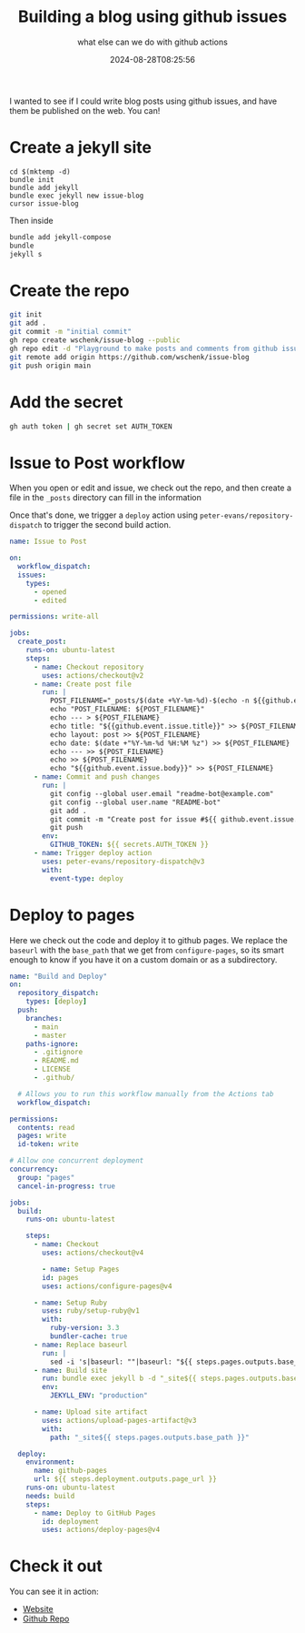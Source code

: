 #+title: Building a blog using github issues
#+subtitle: what else can we do with github actions
#+tags[]: github, staticsites
#+date: 2024-08-28T08:25:56

I wanted to see if I could write blog posts using github issues, and
have them be published on the web.  You can!

* Create a jekyll site

#+begin_src
  cd $(mktemp -d)
  bundle init
  bundle add jekyll
  bundle exec jekyll new issue-blog
  cursor issue-blog
#+end_src

Then inside

#+begin_src bash
  bundle add jekyll-compose
  bundle
  jekyll s
#+end_src


* Create the repo

#+begin_src bash
  git init
  git add .
  git commit -m "initial commit"
  gh repo create wschenk/issue-blog --public
  gh repo edit -d "Playground to make posts and comments from github issues"
  git remote add origin https://github.com/wschenk/issue-blog
  git push origin main
#+end_src


* Add the secret

#+begin_src bash
  gh auth token | gh secret set AUTH_TOKEN 
#+end_src

* Issue to Post workflow

When you open or edit and issue, we check out the repo, and then
create a file in the =_posts= directory can fill in the information

Once that's done, we trigger a =deploy= action using
=peter-evans/repository-dispatch= to trigger the second build action.

#+begin_src yaml
  name: Issue to Post

  on:
    workflow_dispatch:
    issues:
      types:
        - opened
        - edited

  permissions: write-all

  jobs:
    create_post:
      runs-on: ubuntu-latest
      steps:
        - name: Checkout repository
          uses: actions/checkout@v2
        - name: Create post file
          run: |
            POST_FILENAME="_posts/$(date +%Y-%m-%d)-$(echo -n ${{github.event.issue.title}} | tr '[A-Z]' '[a-z]' | tr -c 'a-z' '-' ).md"
            echo "POST_FILENAME: ${POST_FILENAME}"
            echo --- > ${POST_FILENAME}
            echo title: "${{github.event.issue.title}}" >> ${POST_FILENAME}
            echo layout: post >> ${POST_FILENAME}
            echo date: $(date +"%Y-%m-%d %H:%M %z") >> ${POST_FILENAME}
            echo --- >> ${POST_FILENAME}
            echo >> ${POST_FILENAME}
            echo "${{github.event.issue.body}}" >> ${POST_FILENAME}
        - name: Commit and push changes
          run: |
            git config --global user.email "readme-bot@example.com"
            git config --global user.name "README-bot"
            git add .
            git commit -m "Create post for issue #${{ github.event.issue.number }}"
            git push
          env:
            GITHUB_TOKEN: ${{ secrets.AUTH_TOKEN }}
        - name: Trigger deploy action
          uses: peter-evans/repository-dispatch@v3
          with:
            event-type: deploy
#+end_src


* Deploy to pages

Here we check out the code and deploy it to github pages.  We replace
the =baseurl= with the =base_path= that we get from =configure-pages=, so
its smart enough to know if you have it on a custom domain or as a
subdirectory.

#+begin_src yaml
  name: "Build and Deploy"
  on:
    repository_dispatch:
      types: [deploy]
    push:
      branches:
        - main
        - master
      paths-ignore:
        - .gitignore
        - README.md
        - LICENSE
        - .github/

    # Allows you to run this workflow manually from the Actions tab
    workflow_dispatch:

  permissions:
    contents: read
    pages: write
    id-token: write

  # Allow one concurrent deployment
  concurrency:
    group: "pages"
    cancel-in-progress: true

  jobs:
    build:
      runs-on: ubuntu-latest

      steps:
        - name: Checkout
          uses: actions/checkout@v4

          - name: Setup Pages
          id: pages
          uses: actions/configure-pages@v4

        - name: Setup Ruby
          uses: ruby/setup-ruby@v1
          with:
            ruby-version: 3.3
            bundler-cache: true
        - name: Replace baseurl
          run: |
            sed -i 's|baseurl: ""|baseurl: "${{ steps.pages.outputs.base_path }}"|' _config.yml
        - name: Build site
          run: bundle exec jekyll b -d "_site${{ steps.pages.outputs.base_path }}"
          env:
            JEKYLL_ENV: "production"

        - name: Upload site artifact
          uses: actions/upload-pages-artifact@v3
          with:
            path: "_site${{ steps.pages.outputs.base_path }}"

    deploy:
      environment:
        name: github-pages
        url: ${{ steps.deployment.outputs.page_url }}
      runs-on: ubuntu-latest
      needs: build
      steps:
        - name: Deploy to GitHub Pages
          id: deployment
          uses: actions/deploy-pages@v4
#+end_src


* Check it out

You can see it in action:

- [[https://wschenk.github.io/issue-blog/][Website]]
- [[https://github.com/wschenk/issue-blog][Github Repo]]
